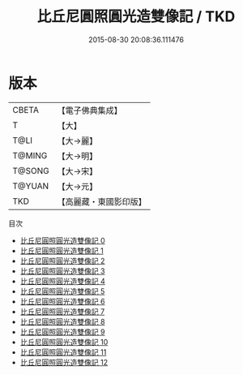 #+TITLE: 比丘尼圓照圓光造雙像記 / TKD

#+DATE: 2015-08-30 20:08:36.111476
* 版本
 |     CBETA|【電子佛典集成】|
 |         T|【大】     |
 |      T@LI|【大→麗】   |
 |    T@MING|【大→明】   |
 |    T@SONG|【大→宋】   |
 |    T@YUAN|【大→元】   |
 |       TKD|【高麗藏・東國影印版】|
目次
 - [[file:KR6i0051_000.txt][比丘尼圓照圓光造雙像記 0]]
 - [[file:KR6i0051_001.txt][比丘尼圓照圓光造雙像記 1]]
 - [[file:KR6i0051_002.txt][比丘尼圓照圓光造雙像記 2]]
 - [[file:KR6i0051_003.txt][比丘尼圓照圓光造雙像記 3]]
 - [[file:KR6i0051_004.txt][比丘尼圓照圓光造雙像記 4]]
 - [[file:KR6i0051_005.txt][比丘尼圓照圓光造雙像記 5]]
 - [[file:KR6i0051_006.txt][比丘尼圓照圓光造雙像記 6]]
 - [[file:KR6i0051_007.txt][比丘尼圓照圓光造雙像記 7]]
 - [[file:KR6i0051_008.txt][比丘尼圓照圓光造雙像記 8]]
 - [[file:KR6i0051_009.txt][比丘尼圓照圓光造雙像記 9]]
 - [[file:KR6i0051_010.txt][比丘尼圓照圓光造雙像記 10]]
 - [[file:KR6i0051_011.txt][比丘尼圓照圓光造雙像記 11]]
 - [[file:KR6i0051_012.txt][比丘尼圓照圓光造雙像記 12]]
